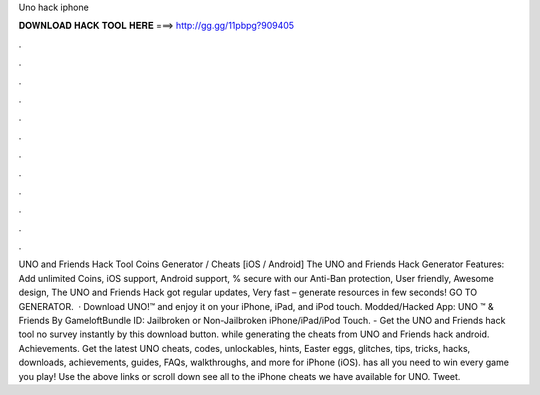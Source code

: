 Uno hack iphone

𝐃𝐎𝐖𝐍𝐋𝐎𝐀𝐃 𝐇𝐀𝐂𝐊 𝐓𝐎𝐎𝐋 𝐇𝐄𝐑𝐄 ===> http://gg.gg/11pbpg?909405

.

.

.

.

.

.

.

.

.

.

.

.

UNO and Friends Hack Tool Coins Generator / Cheats [iOS / Android] The UNO and Friends Hack Generator Features: Add unlimited Coins, iOS support, Android support, % secure with our Anti-Ban protection, User friendly, Awesome design, The UNO and Friends Hack got regular updates, Very fast – generate resources in few seconds! GO TO GENERATOR.  · Download UNO!™ and enjoy it on your iPhone, iPad, and iPod touch. Modded/Hacked App: UNO ™ & Friends By GameloftBundle ID:  Jailbroken or Non-Jailbroken iPhone/iPad/iPod Touch. - Get the UNO and Friends hack tool no survey instantly by this download button. while generating the cheats from UNO and Friends hack android. Achievements. Get the latest UNO cheats, codes, unlockables, hints, Easter eggs, glitches, tips, tricks, hacks, downloads, achievements, guides, FAQs, walkthroughs, and more for iPhone (iOS).  has all you need to win every game you play! Use the above links or scroll down see all to the iPhone cheats we have available for UNO. Tweet.